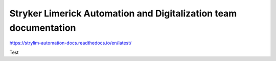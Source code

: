 Stryker Limerick Automation and Digitalization team documentation
======================================
https://strylim-automation-docs.readthedocs.io/en/latest/

Test